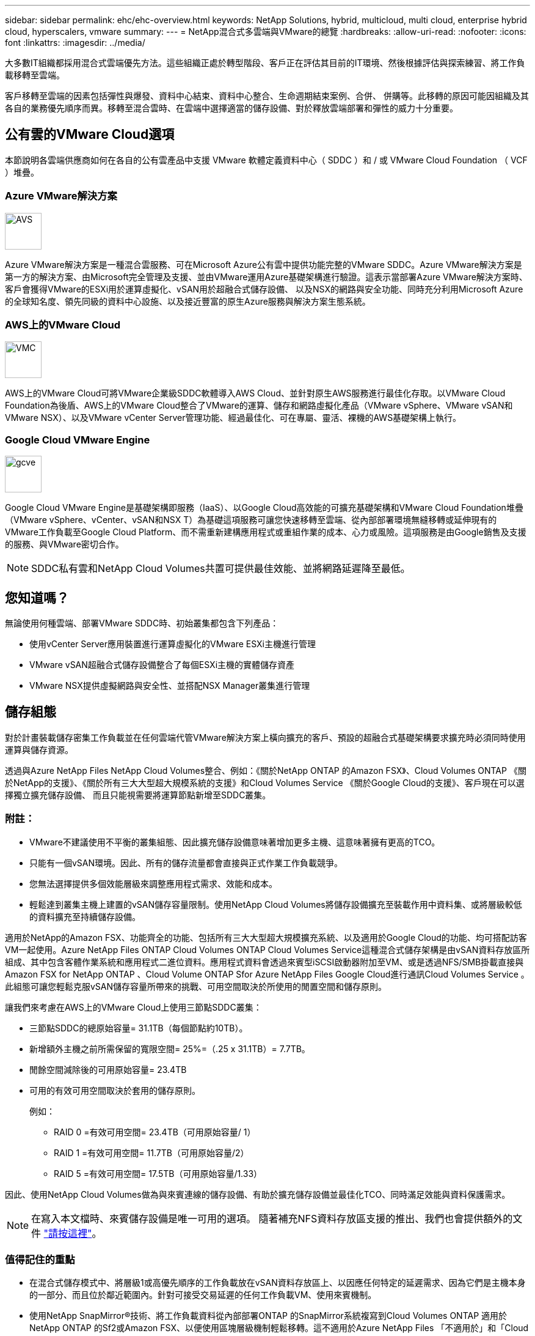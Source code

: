 ---
sidebar: sidebar 
permalink: ehc/ehc-overview.html 
keywords: NetApp Solutions, hybrid, multicloud, multi cloud, enterprise hybrid cloud, hyperscalers, vmware 
summary:  
---
= NetApp混合式多雲端與VMware的總覽
:hardbreaks:
:allow-uri-read: 
:nofooter: 
:icons: font
:linkattrs: 
:imagesdir: ../media/


[role="lead"]
大多數IT組織都採用混合式雲端優先方法。這些組織正處於轉型階段、客戶正在評估其目前的IT環境、然後根據評估與探索練習、將工作負載移轉至雲端。

客戶移轉至雲端的因素包括彈性與爆發、資料中心結束、資料中心整合、生命週期結束案例、合併、 併購等。此移轉的原因可能因組織及其各自的業務優先順序而異。移轉至混合雲時、在雲端中選擇適當的儲存設備、對於釋放雲端部署和彈性的威力十分重要。



== 公有雲的VMware Cloud選項

本節說明各雲端供應商如何在各自的公有雲產品中支援 VMware 軟體定義資料中心（ SDDC ）和 / 或 VMware Cloud Foundation （ VCF ）堆疊。



=== Azure VMware解決方案

image::avs-logo.png[AVS,60,60]

Azure VMware解決方案是一種混合雲服務、可在Microsoft Azure公有雲中提供功能完整的VMware SDDC。Azure VMware解決方案是第一方的解決方案、由Microsoft完全管理及支援、並由VMware運用Azure基礎架構進行驗證。這表示當部署Azure VMware解決方案時、客戶會獲得VMware的ESXi用於運算虛擬化、vSAN用於超融合式儲存設備、 以及NSX的網路與安全功能、同時充分利用Microsoft Azure的全球知名度、領先同級的資料中心設施、以及接近豐富的原生Azure服務與解決方案生態系統。



=== AWS上的VMware Cloud

image::vmc-logo.png[VMC,60,60]

AWS上的VMware Cloud可將VMware企業級SDDC軟體導入AWS Cloud、並針對原生AWS服務進行最佳化存取。以VMware Cloud Foundation為後盾、AWS上的VMware Cloud整合了VMware的運算、儲存和網路虛擬化產品（VMware vSphere、VMware vSAN和VMware NSX）、以及VMware vCenter Server管理功能、經過最佳化、可在專屬、靈活、裸機的AWS基礎架構上執行。



=== Google Cloud VMware Engine

image::gcve-logo.png[gcve,60,60]

Google Cloud VMware Engine是基礎架構即服務（IaaS）、以Google Cloud高效能的可擴充基礎架構和VMware Cloud Foundation堆疊（VMware vSphere、vCenter、vSAN和NSX T）為基礎這項服務可讓您快速移轉至雲端、從內部部署環境無縫移轉或延伸現有的VMware工作負載至Google Cloud Platform、而不需重新建構應用程式或重組作業的成本、心力或風險。這項服務是由Google銷售及支援的服務、與VMware密切合作。


NOTE: SDDC私有雲和NetApp Cloud Volumes共置可提供最佳效能、並將網路延遲降至最低。



== 您知道嗎？

無論使用何種雲端、部署VMware SDDC時、初始叢集都包含下列產品：

* 使用vCenter Server應用裝置進行運算虛擬化的VMware ESXi主機進行管理
* VMware vSAN超融合式儲存設備整合了每個ESXi主機的實體儲存資產
* VMware NSX提供虛擬網路與安全性、並搭配NSX Manager叢集進行管理




== 儲存組態

對於計畫裝載儲存密集工作負載並在任何雲端代管VMware解決方案上橫向擴充的客戶、預設的超融合式基礎架構要求擴充時必須同時使用運算與儲存資源。

透過與Azure NetApp Files NetApp Cloud Volumes整合、例如：《關於NetApp ONTAP 的Amazon FSX》、Cloud Volumes ONTAP 《關於NetApp的支援》、《關於所有三大大型超大規模系統的支援》和Cloud Volumes Service 《關於Google Cloud的支援》、客戶現在可以選擇獨立擴充儲存設備、 而且只能視需要將運算節點新增至SDDC叢集。



=== 附註：

* VMware不建議使用不平衡的叢集組態、因此擴充儲存設備意味著增加更多主機、這意味著擁有更高的TCO。
* 只能有一個vSAN環境。因此、所有的儲存流量都會直接與正式作業工作負載競爭。
* 您無法選擇提供多個效能層級來調整應用程式需求、效能和成本。
* 輕鬆達到叢集主機上建置的vSAN儲存容量限制。使用NetApp Cloud Volumes將儲存設備擴充至裝載作用中資料集、或將層級較低的資料擴充至持續儲存設備。


適用於NetApp的Amazon FSX、功能齊全的功能、包括所有三大大型超大規模擴充系統、以及適用於Google Cloud的功能、均可搭配訪客VM一起使用。Azure NetApp Files ONTAP Cloud Volumes ONTAP Cloud Volumes Service這種混合式儲存架構是由vSAN資料存放區所組成、其中包含客體作業系統和應用程式二進位資料。應用程式資料會透過來賓型iSCSI啟動器附加至VM、或是透過NFS/SMB掛載直接與Amazon FSX for NetApp ONTAP 、Cloud Volume ONTAP Sfor Azure NetApp Files Google Cloud進行通訊Cloud Volumes Service 。此組態可讓您輕鬆克服vSAN儲存容量所帶來的挑戰、可用空間取決於所使用的閒置空間和儲存原則。

讓我們來考慮在AWS上的VMware Cloud上使用三節點SDDC叢集：

* 三節點SDDC的總原始容量= 31.1TB（每個節點約10TB）。
* 新增額外主機之前所需保留的寬限空間= 25%=（.25 x 31.1TB）= 7.7TB。
* 閒餘空間減除後的可用原始容量= 23.4TB
* 可用的有效可用空間取決於套用的儲存原則。
+
例如：

+
** RAID 0 =有效可用空間= 23.4TB（可用原始容量/ 1）
** RAID 1 =有效可用空間= 11.7TB（可用原始容量/2）
** RAID 5 =有效可用空間= 17.5TB（可用原始容量/1.33）




因此、使用NetApp Cloud Volumes做為與來賓連線的儲存設備、有助於擴充儲存設備並最佳化TCO、同時滿足效能與資料保護需求。


NOTE: 在寫入本文檔時、來賓儲存設備是唯一可用的選項。  隨著補充NFS資料存放區支援的推出、我們也會提供額外的文件 link:index.html["請按這裡"]。



=== 值得記住的重點

* 在混合式儲存模式中、將層級1或高優先順序的工作負載放在vSAN資料存放區上、以因應任何特定的延遲需求、因為它們是主機本身的一部分、而且位於鄰近範圍內。針對可接受交易延遲的任何工作負載VM、使用來賓機制。
* 使用NetApp SnapMirror®技術、將工作負載資料從內部部署ONTAP 的SnapMirror系統複寫到Cloud Volumes ONTAP 適用於NetApp ONTAP 的Sf2或Amazon FSX、以便使用區塊層級機制輕鬆移轉。這不適用於Azure NetApp Files 「不適用於」和「Cloud Volumes服務」。若要將資料移轉至 Azure NetApp Files 或雲端 Volume Services 、請根據使用的檔案傳輸協定、使用 NetApp XCP 、 BlueXP 複製與同步、 rysnc 或 Robocopy 。
* 測試顯示、從個別SDDC存取儲存設備時、會有2至4毫秒的額外延遲。在對應儲存設備時、請將額外延遲因素納入應用程式需求。
* 若要在測試容錯移轉和實際容錯移轉期間掛載與來賓連線的儲存設備、請確認iSCSI啟動器已重新設定、SMB共用的DNS已更新、而且Fstab中的NFS掛載點已更新。
* 請確定已在VM內部正確設定來賓Microsoft多重路徑I/O（MPIO）、防火牆及磁碟逾時登錄設定。



NOTE: 這僅適用於來賓連線的儲存設備。



== NetApp雲端儲存設備的優點

NetApp雲端儲存設備具備下列優點：

* 透過獨立擴充運算儲存設備、改善運算對儲存設備的密度。
* 可讓您減少主機數、進而降低整體TCO。
* 運算節點故障不會影響儲存效能。
* 藉由Azure NetApp Files 利用功能強大的功能來調整磁碟區大小、以調整穩定狀態工作負載的規模、進而避免資源過度配置、進而達到最佳成本效益。
* 利用NetApp的儲存效率、雲端分層和執行個體類型修改功能Cloud Volumes ONTAP 、您可以以最佳方式新增及擴充儲存設備。
* 避免只在需要時才新增過度資源配置。
* 高效率的Snapshot複本與複本可讓您快速建立複本、而不會對效能造成任何影響。
* 使用Snapshot複本的快速恢復功能、協助解決勒索軟體攻擊。
* 跨區域提供有效率的遞增區塊傳輸型區域性災難恢復和整合式備份區塊層級、可提供更好的RPO和RTO。




== 假設

* SnapMirror技術或其他相關的資料移轉機制已啟用。從內部部署到任何超大規模雲端、都有許多連線選項可供選擇。使用適當的途徑、並與相關的網路團隊合作。
* 在寫入本文檔時、來賓儲存設備是唯一可用的選項。  隨著補充NFS資料存放區支援的推出、我們也會提供額外的文件 link:index.html["請按這裡"]。



NOTE: 請與NetApp解決方案架構設計師及各自的超大規模雲端架構設計師接洽、以規劃及調整儲存設備規模、以及所需的主機數量。NetApp建議您先找出儲存效能需求、再使用Cloud Volumes ONTAP VMware解決方案、以適當的處理量來完成儲存執行個體類型或適當的服務層級。



== 詳細架構

從高層面來看、此架構（如下圖所示）涵蓋如何使用NetApp Cloud Volumes ONTAP 解決方案、Cloud Volumes Service 以供Google Cloud使用的支援、以及Azure NetApp Files 以客戶儲存選項形式、在多家雲端供應商之間實現混合式多雲連線和應用程式可攜性。

image::ehc-architecture.png[企業混合雲架構]
